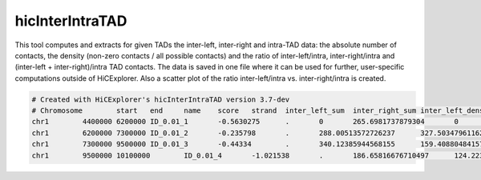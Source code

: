 .. _hicInterIntraTAD:

hicInterIntraTAD
================

.. argparse::
   :ref: hicexplorer.hicInterIntraTAD.parse_arguments
   :prog: hicInterIntraTAD

This tool computes and extracts for given TADs the inter-left, inter-right and intra-TAD data: the absolute number of contacts, the density (non-zero contacts / all possible contacts) and the ratio of inter-left/intra, inter-right/intra and (inter-left + inter-right)/intra TAD contacts.
The data is saved in one file where it can be used for further, user-specific computations outside of HiCExplorer. Also a scatter plot of the ratio inter-left/intra vs. inter-right/intra is created.

.. code-block:: INI

    # Created with HiCExplorer's hicInterIntraTAD version 3.7-dev
    # Chromosome	start	end	name	score	strand	inter_left_sum	inter_right_sum	inter_left_density	inter_right_density	inter_left_number_of_contacts	inter_right_number_of_contacts	inter_left_number_of_contacts_nnz	inter_right_number_of_contacts_nnz	intra_sum	intra_number_of_contacts	intra_number_of_contacts_nnz	intra_density	inter_left_intra_ratio	inter_right_intra_ratio	inter_left_inter_right_intra_ratio
    chr1	4400000	6200000	ID_0.01_1	-0.5630275	.	0	265.6981737879304	0	1.0	0	180	0	180	780.0186987409819	324	324	1.0	0.0	0.340630518494993	0.340630518494993
    chr1	6200000	7300000	ID_0.01_2	-0.235798	.	288.00513572726237	327.503479611623	1.0	1.0	198	231	198	231	339.91508704783513	121	121	1.0	0.8472855330682405	0.9634861531331044	1.8107716862013452
    chr1	7300000	9500000	ID_0.01_3	-0.44334	.	340.12385944568155	159.40880484157745	1.0	1.0	242	110	242	110	1078.1133262629996	484	484	1.0	0.31548061892958207	0.14785904316211984	0.46333966209170185
    chr1	9500000	10100000	ID_0.01_4	-1.021538	.	186.65816676710497	124.2235190772146	1.0	1.0	132	84	132	84	118.58286349492002	36	36	1.0	1.5740737005823884	1.0475672067282826	2.6216409073106712



.. image:: ../../images/ratio.png